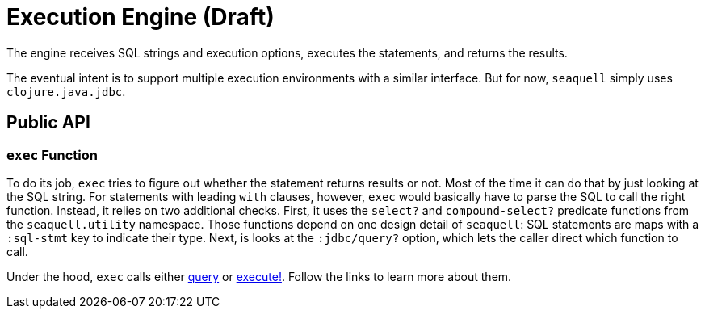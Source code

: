 = Execution Engine (Draft)
:idprefix:
:idseparator: -

The engine receives SQL strings and execution options, executes the statements, and returns the results.

The eventual intent is to support multiple execution environments with a similar interface.
But for now, `seaquell` simply uses `clojure.java.jdbc`.

== Public API

=== `exec` Function

To do its job, `exec` tries to figure out whether the statement returns results or not.
Most of the time it can do that by just looking at the SQL string.
For statements with leading `with` clauses, however, `exec` would basically have to parse the SQL to call the right function.
Instead, it relies on two additional checks.
First, it uses the `select?` and `compound-select?` predicate functions from the `seaquell.utility` namespace.
Those functions depend on one design detail of `seaquell`: SQL statements are maps with a `:sql-stmt` key to indicate their type.
Next, is looks at the `:jdbc/query?` option, which lets the caller direct which function to call.

Under the hood, `exec` calls either https://cljdoc.org/d/org.clojure/java.jdbc/0.7.11/api/clojure.java.jdbc#query[query] or https://cljdoc.org/d/org.clojure/java.jdbc/0.7.11/api/clojure.java.jdbc#execute![execute!].
Follow the links to learn more about them.

